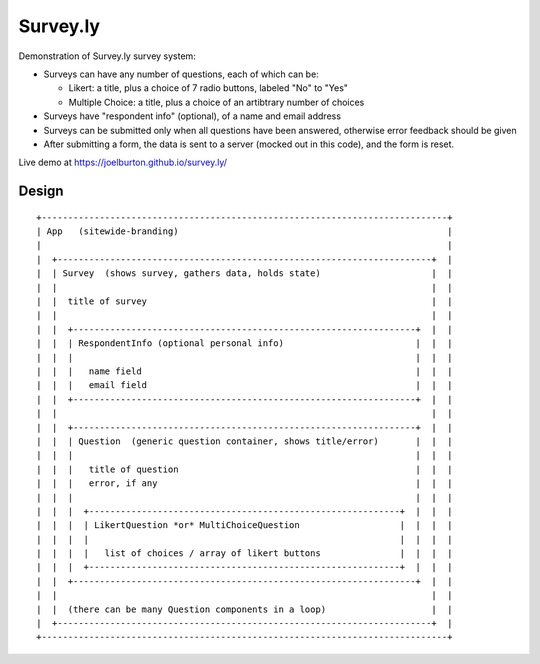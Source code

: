 Survey.ly
=========

Demonstration of Survey.ly survey system:

- Surveys can have any number of questions, each of which can be:

  - Likert: a title, plus a choice of 7 radio buttons, labeled "No" to "Yes"
  - Multiple Choice: a title, plus a choice of an artibtrary number of choices

- Surveys have "respondent info" (optional), of a name and email address

- Surveys can be submitted only when all questions have been answered, otherwise error
  feedback should be given

- After submitting a form, the data is sent to a server (mocked out in this code),
  and the form is reset.

Live demo at https://joelburton.github.io/survey.ly/

Design
------

::

  +-----------------------------------------------------------------------------+
  | App   (sitewide-branding)                                                   |
  |                                                                             |
  |  +-----------------------------------------------------------------------+  |
  |  | Survey  (shows survey, gathers data, holds state)                     |  |
  |  |                                                                       |  |
  |  |  title of survey                                                      |  |
  |  |                                                                       |  |
  |  |  +-----------------------------------------------------------------+  |  |
  |  |  | RespondentInfo (optional personal info)                         |  |  |
  |  |  |                                                                 |  |  |
  |  |  |   name field                                                    |  |  |
  |  |  |   email field                                                   |  |  |
  |  |  +-----------------------------------------------------------------+  |  |
  |  |                                                                       |  |
  |  |  +-----------------------------------------------------------------+  |  |
  |  |  | Question  (generic question container, shows title/error)       |  |  |
  |  |  |                                                                 |  |  |
  |  |  |   title of question                                             |  |  |
  |  |  |   error, if any                                                 |  |  |
  |  |  |                                                                 |  |  |
  |  |  |  +-----------------------------------------------------------+  |  |  |
  |  |  |  | LikertQuestion *or* MultiChoiceQuestion                   |  |  |  |
  |  |  |  |                                                           |  |  |  |
  |  |  |  |   list of choices / array of likert buttons               |  |  |  |
  |  |  |  +-----------------------------------------------------------+  |  |  |
  |  |  +-----------------------------------------------------------------+  |  |
  |  |                                                                       |  |
  |  |  (there can be many Question components in a loop)                    |  |
  |  +-----------------------------------------------------------------------+  |
  +-----------------------------------------------------------------------------+
                    
